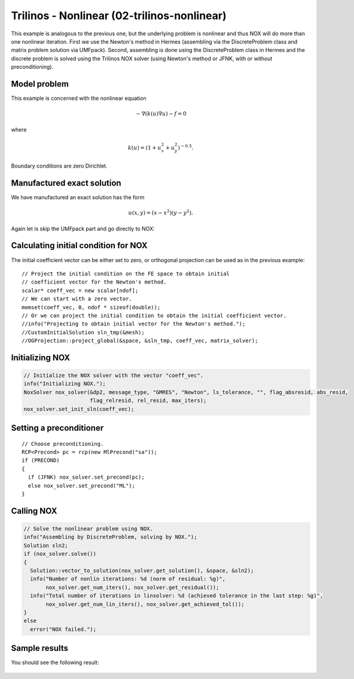 Trilinos - Nonlinear (02-trilinos-nonlinear)
--------------------------------------------

This example is analogous to the previous one, but the underlying problem is nonlinear
and thus NOX will do more than one nonlinear iteration. First we use the Newton's method 
in Hermes (assembling via the DiscreteProblem class and matrix problem solution via UMFpack). 
Second, assembling is done using the DiscreteProblem class in Hermes and the discrete problem 
is solved using the Trilinos NOX solver (using Newton's method or JFNK, with or 
without preconditioning).

Model problem
~~~~~~~~~~~~~

This example is concerned with the nonlinear equation 

.. math ::
    - \nabla (k(u) \nabla u) - f = 0

where

.. math ::
    k(u) = (1 + u_x^2 + u_y^2)^{-0.5}.

Boundary conditions are zero Dirichlet.

Manufactured exact solution
~~~~~~~~~~~~~~~~~~~~~~~~~~~

We have manufactured an exact solution has the form 

.. math::
    u(x, y) = (x - x^2) (y - y^2).

Again let is skip the UMFpack part and go directly to NOX:

Calculating initial condition for NOX
~~~~~~~~~~~~~~~~~~~~~~~~~~~~~~~~~~~~~

The initial coefficient vector can be either set to zero, or orthogonal projection
can be used as in the previous example::

  // Project the initial condition on the FE space to obtain initial
  // coefficient vector for the Newton's method.
  scalar* coeff_vec = new scalar[ndof];
  // We can start with a zero vector.
  memset(coeff_vec, 0, ndof * sizeof(double));
  // Or we can project the initial condition to obtain the initial coefficient vector.
  //info("Projecting to obtain initial vector for the Newton's method.");
  //CustomInitialSolution sln_tmp(&mesh);
  //OGProjection::project_global(&space, &sln_tmp, coeff_vec, matrix_solver);

Initializing NOX
~~~~~~~~~~~~~~~~

.. sourcecode::
    .

    // Initialize the NOX solver with the vector "coeff_vec".
    info("Initializing NOX.");
    NoxSolver nox_solver(&dp2, message_type, "GMRES", "Newton", ls_tolerance, "", flag_absresid, abs_resid, 
                         flag_relresid, rel_resid, max_iters);
    nox_solver.set_init_sln(coeff_vec);

.. latexcode::
    .

    // Initialize the NOX solver with the vector "coeff_vec".
    info("Initializing NOX.");
    NoxSolver nox_solver(&dp2, message_type, "GMRES", "Newton", ls_tolerance, "", flag_absresid,
                         abs_resid, flag_relresid, rel_resid, max_iters);
    nox_solver.set_init_sln(coeff_vec);

Setting a preconditioner
~~~~~~~~~~~~~~~~~~~~~~~~

::

    // Choose preconditioning.
    RCP<Precond> pc = rcp(new MlPrecond("sa"));
    if (PRECOND)
    {
      if (JFNK) nox_solver.set_precond(pc);
      else nox_solver.set_precond("ML");
    }


Calling NOX
~~~~~~~~~~~

.. sourcecode::
    .

    // Solve the nonlinear problem using NOX.
    info("Assembling by DiscreteProblem, solving by NOX.");
    Solution sln2;
    if (nox_solver.solve())
    {
      Solution::vector_to_solution(nox_solver.get_solution(), &space, &sln2);
      info("Number of nonlin iterations: %d (norm of residual: %g)", 
           nox_solver.get_num_iters(), nox_solver.get_residual());
      info("Total number of iterations in linsolver: %d (achieved tolerance in the last step: %g)", 
           nox_solver.get_num_lin_iters(), nox_solver.get_achieved_tol());
    }
    else
      error("NOX failed.");

.. latexcode::
    .

    // Solve the nonlinear problem using NOX.
    info("Assembling by DiscreteProblem, solving by NOX.");
    Solution sln2;
    if (nox_solver.solve())
    {
      Solution::vector_to_solution(nox_solver.get_solution(), &space, &sln2);
      info("Number of nonlin iterations: %d (norm of residual: %g)", 
           nox_solver.get_num_iters(), nox_solver.get_residual());
      info("Total number of iterations in linsolver: %d (achieved tolerance in the last
           step: %g)", 
           nox_solver.get_num_lin_iters(), nox_solver.get_achieved_tol());
    }
    else
      error("NOX failed.");

Sample results
~~~~~~~~~~~~~~

You should see the following result:

.. figure:: 02-trilinos-nonlinear/1.png
   :align: center
   :scale: 75% 
   :figclass: align-center
   :alt: Sample result
